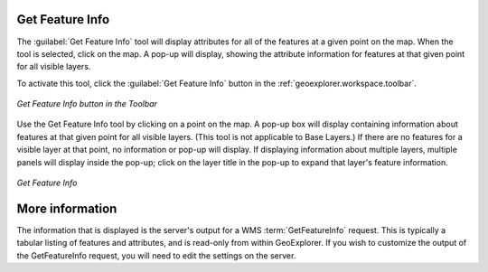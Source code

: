 .. _geoexplorer.using.getfeatureinfo:Get Feature Info----------------The :guilabel:`Get Feature Info` tool will display attributes for all of the features at a given point on the map.  When the tool is selected, click on the map.  A pop-up will display, showing the attribute information for features at that given point for all visible layers.To activate this tool, click the :guilabel:`Get Feature Info` button in the :ref:`geoexplorer.workspace.toolbar`... figure:: images/gfi_button.png   :align: center   *Get Feature Info button in the Toolbar*Use the Get Feature Info tool by clicking on a point on the map.  A pop-up box will display containing information about features at that given point for all visible layers.  (This tool is not applicable to Base Layers.)  If there are no features for a visible layer at that point, no information or pop-up will display.  If displaying information about multiple layers, multiple panels will display inside the pop-up; click on the layer title in the pop-up to expand that layer's feature information... figure:: images/gfi.png   :align: center   *Get Feature Info*More information----------------The information that is displayed is the server's output for a WMS :term:`GetFeatureInfo` request.  This is typically a tabular listing of features and attributes, and is read-only from within GeoExplorer.  If you wish to customize the output of the GetFeatureInfo request, you will need to edit the settings on the server.